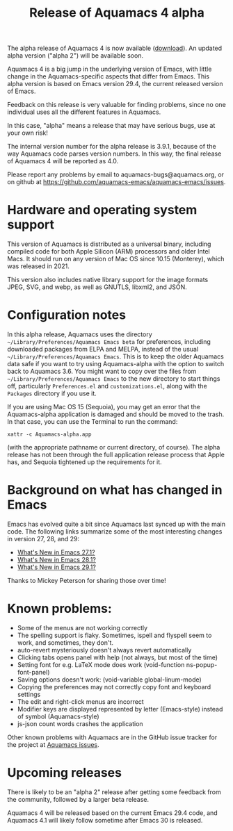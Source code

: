 #+TITLE: Release of Aquamacs 4 alpha
#+URL: /aquamacs-4-alpha

The alpha release of Aquamacs 4 is now available ([[https://aquamacs.s3.us-east-2.amazonaws.com/Aquamacs-alpha.app.tgz][download]]). An updated alpha version ("alpha 2") will be available soon.

Aquamacs 4 is a big jump in the underlying version of Emacs, with little change in the Aquamacs-specific aspects that differ from Emacs. This alpha version is based on Emacs version 29.4, the current released version of Emacs.

Feedback on this release is very valuable for finding problems, since no one individual uses all the different features in Aquamacs.

In this case, "alpha" means a release that may have serious bugs, use at your own risk!

The internal version number for the alpha release is 3.9.1, because of the way Aquamacs code parses version numbers. In this way, the final release of Aquamacs 4 will be reported as 4.0.

Please report any problems by email to aquamacs-bugs@aquamacs.org, or on github at [[https://github.com/aquamacs-emacs/aquamacs-emacs/issues][https://github.com/aquamacs-emacs/aquamacs-emacs/issues]].

* Hardware and operating system support

This version of Aquamacs is distributed as a universal binary, including compiled code for both Apple Silicon (ARM) processors and older Intel Macs. It should run on any version of Mac OS since 10.15 (Monterey), which was released in 2021.

This version also includes native library support for the image formats JPEG, SVG, and webp, as well as GNUTLS, libxml2, and JSON.

* Configuration notes

In this alpha release, Aquamacs uses the directory ~~/Library/Preferences/Aquamacs Emacs beta~ for preferences, including downloaded packages from ELPA and MELPA, instead of the usual ~~/Library/Preferences/Aquamacs Emacs~. This is to keep the older Aquamacs data safe if you want to try using Aquamacs-alpha with the option to switch back to Aquamacs 3.6. You might want to copy over the files from ~~/Library/Preferences/Aquamacs Emacs~ to the new directory to start things off, particularly ~Preferences.el~ and ~customizations.el~, along with the ~Packages~ directory if you use it.

If you are using Mac OS 15 (Sequoia), you may get an error that the Aquamacs-alpha application is damaged and should be moved to the trash. In that case, you can use the Terminal to run the command:
#+BEGIN_EXAMPLE
xattr -c Aquamacs-alpha.app
#+END_EXAMPLE
(with the appropriate pathname or current directory, of course). The alpha release has not been through the full application release process that Apple has, and Sequoia tightened up the requirements for it.

* Background on what has changed in Emacs
Emacs has evolved quite a bit since Aquamacs last synced up with the main code. The following links summarize some of the most interesting changes in version 27, 28, and 29:

- [[https://www.masteringemacs.org/article/whats-new-in-emacs-27-1][What's New in Emacs 27.1?]]
- [[https://www.masteringemacs.org/article/whats-new-in-emacs-28-1][What's New in Emacs 28.1?]]
- [[https://www.masteringemacs.org/article/whats-new-in-emacs-29-1][What's New in Emacs 29.1?]]

Thanks to Mickey Peterson for sharing those over time!

* Known problems:

- Some of the menus are not working correctly
- The spelling support is flaky. Sometimes, ispell and flyspell seem to work, and sometimes, they don't.
- auto-revert mysteriously doesn't always revert automatically
- Clicking tabs opens panel with help (not always, but most of the time)
- Setting font for e.g. LaTeX mode does work (void-function ns-popup-font-panel)
- Saving options doesn't work: (void-variable global-linum-mode)
- Copying the preferences may not correctly copy font and keyboard settings
- The edit and right-click menus are incorrect
- Modifier keys are displayed represented by letter (Emacs-style) instead of symbol (Aquamacs-style)
- js-json count words crashes the application

Other known problems with Aquamacs are in the GitHub issue tracker for the project at [[https://github.com/aquamacs-emacs/aquamacs-emacs/issues][Aquamacs issues]].

* Upcoming releases
There is likely to be an "alpha 2" release after getting some feedback from the community, followed by a larger beta release.

Aquamacs 4 will be released based on the current Emacs 29.4 code, and Aquamacs 4.1 will likely follow sometime after Emacs 30 is released.
